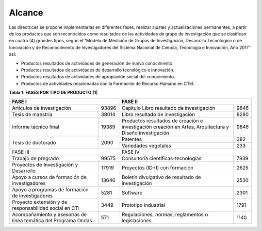 .. _use_of_oai_pmh:

Alcance 
=======

Las directrices se propone implementarlas en diferentes fases, realizar ajustes y actualizaciones permanentes, a partir de los productos que son reconocidos como resultados de las actividades de grupo de investigación que se clasifican en cuatro (4) grandes tipos, según el “Modelo de Medición de Grupos de Investigación, Desarrollo Tecnológico o de Innovación y de Reconocimiento de Investigadores del Sistema Nacional de Ciencia, Tecnología e Innovación, Año 2017” así:


- Productos resultados de actividades de generación de nuevo conocimiento.
- Productos resultados de actividades de desarrollo tecnológico e innovación.
- Productos resultados de actividades de apropiación social del conocimiento.
- Productos de actividades relacionadas con la Formación de Recurso Humano en CTeI.

**Tabla 1. FASES POR TIPO DE PRODUCTO [1]**

+--------------------------------------+-------------------------------------------------+
|FASE I                                | FASE II                                         |
+=============================+========+=========================================+=======+
|Artículos de investigación   |93896   |Capítulo Libro resultado de investigación|9646   | 
+-----------------------------+--------+-----------------------------------------+-------+
|Tesis de maestría            |38014   |Libro resultado de investigación         |8280   | 
+-----------------------------+--------+-----------------------------------------+-------+
|Informe técnico final        |19389   |Productos resultados de creación e       |9646   |
|                             |        |investigación creación en Artes,         |       |
|                             |        |Arquitectura y Diseño investigación      |       |
+-----------------------------+--------+-----------------------------------------+-------+
|Tesis de doctorado           |2090    |Patentes                                 |382    |
|                             |        +-----------------------------------------+-------+
|                             |        |Variedades vegetales                     |233    |
+-----------------------------+--------+-----------------------------------------+-------+ 
|FASE III                              | FASE IV                                         |
+-----------------------------+--------+-----------------------------------------+-------+
|Trabajo de pregrado          |99575   |Consultoría científicas-tecnologías      |7939   | 
+-----------------------------+--------+-----------------------------------------+-------+
|Proyectos de Investigación y |17919   |Proyectos (ID+I) con formación           |2625   | 
|Desarrollo                   |        |                                         |       |
+-----------------------------+--------+-----------------------------------------+-------+
|Apoyo a cursos de formación  |13646   |Boletín divulgativo de resultado de      |2530   | 
|de investigadores            |        |investigación                            |       |
+-----------------------------+--------+-----------------------------------------+-------+
|Apoyo a programas de         |5281    |Software                                 |2301   | 
|formación de investigadores  |        |                                         |       |
+-----------------------------+--------+-----------------------------------------+-------+
|Proyecto extensión y de      |3449    |Prototipo industrial                     | 1791  | 
|responsabilidad social en CTI|        |                                         |       |
+-----------------------------+--------+-----------------------------------------+-------+
|Acompañamiento y asesorías de|571     |Regulaciones, normas, reglamentos o      | 1140  | 
|línea temática del Programa  |        |legislaciones                            |       |
|Ondas                        |        |                                         |       |
+-----------------------------+--------+-----------------------------------------+-------+